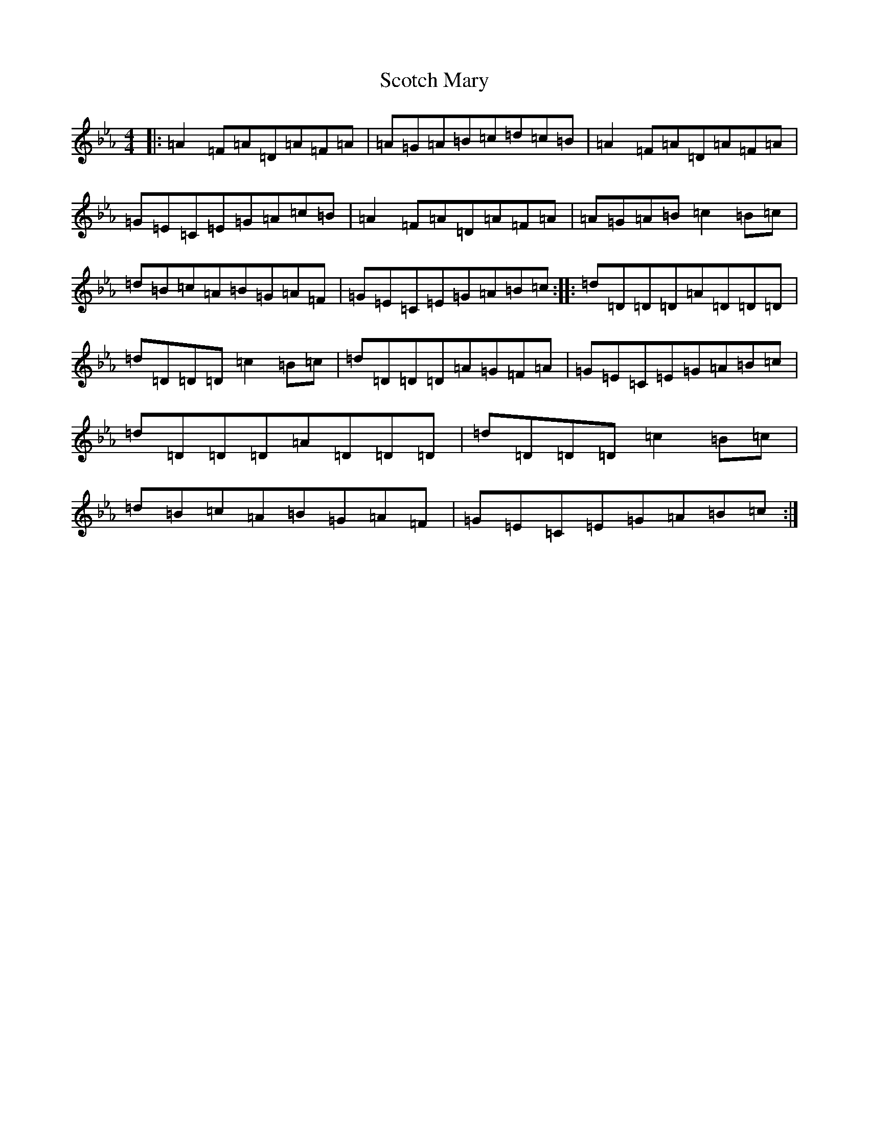 X: 21197
T: Scotch Mary
S: https://thesession.org/tunes/96#setting35063
Z: B minor
R: reel
M:4/4
L:1/8
K: C minor
|:=A2=F=A=D=A=F=A|=A=G=A=B=c=d=c=B|=A2=F=A=D=A=F=A|=G=E=C=E=G=A=c=B|=A2=F=A=D=A=F=A|=A=G=A=B=c2=B=c|=d=B=c=A=B=G=A=F|=G=E=C=E=G=A=B=c:||:=d=D=D=D=A=D=D=D|=d=D=D=D=c2=B=c|=d=D=D=D=A=G=F=A|=G=E=C=E=G=A=B=c|=d=D=D=D=A=D=D=D|=d=D=D=D=c2=B=c|=d=B=c=A=B=G=A=F|=G=E=C=E=G=A=B=c:|